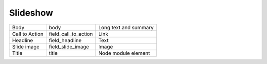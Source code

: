Slideshow
=========
+----------------+----------------------+-----------------------+
| Body           | body                 | Long text and summary |
+----------------+----------------------+-----------------------+
| Call to Action | field_call_to_action | Link                  |
+----------------+----------------------+-----------------------+
| Headline       | field_headline       | Text                  |
+----------------+----------------------+-----------------------+
| Slide image    | field_slide_image    | Image                 |
+----------------+----------------------+-----------------------+
| Title          | title                | Node module element   |
+----------------+----------------------+-----------------------+
